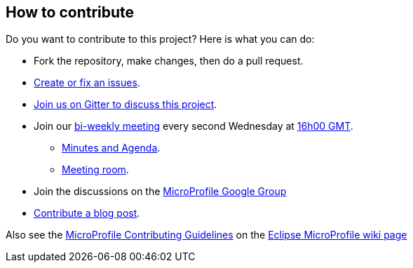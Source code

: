 //
// Copyright (c) 2018 Contributors to the Eclipse Foundation
//
// See the NOTICE file(s) distributed with this work for additional
// information regarding copyright ownership.
//
// Licensed under the Apache License, Version 2.0 (the "License");
// You may not use this file except in compliance with the License.
// You may obtain a copy of the License at
//
//     http://www.apache.org/licenses/LICENSE-2.0
//
// Unless required by applicable law or agreed to in writing, software
// distributed under the License is distributed on an "AS IS" BASIS,
// WITHOUT WARRANTIES OR CONDITIONS OF ANY KIND, either express or implied.
// See the License for the specific language governing permissions and
// limitations under the License.
//

## How to contribute

Do you want to contribute to this project? Here is what you can do:

* Fork the repository, make changes, then do a pull request.
* https://github.com/eclipse/microprofile-opentracing/issues[Create or fix an issues].
* https://gitter.im/eclipse/microprofile-opentracing[Join us on Gitter to discuss this project].
* Join our https://calendar.google.com/calendar/embed?src=gbnbc373ga40n0tvbl88nkc3r4%40group.calendar.google.com[bi-weekly meeting] every second Wednesday at https://www.timeanddate.com/time/map/[16h00 GMT]. 
** https://docs.google.com/document/d/1TbeKThAd9Df6IS0S6lz_YsTmxpFqWRmCL2HjbrAyLPQ/edit#heading=h.t9s5gp6jb2g6[Minutes and Agenda].
** https://eclipse.zoom.us/j/949859967[Meeting room].
* Join the discussions on the https://groups.google.com/forum/#!forum/microprofile[MicroProfile Google Group]
* https://microprofile.io/blog/[Contribute a blog post].

Also see the https://wiki.eclipse.org/MicroProfile/ContributingGuidelines[MicroProfile Contributing Guidelines] on the https://wiki.eclipse.org/MicroProfile[Eclipse MicroProfile wiki page]
